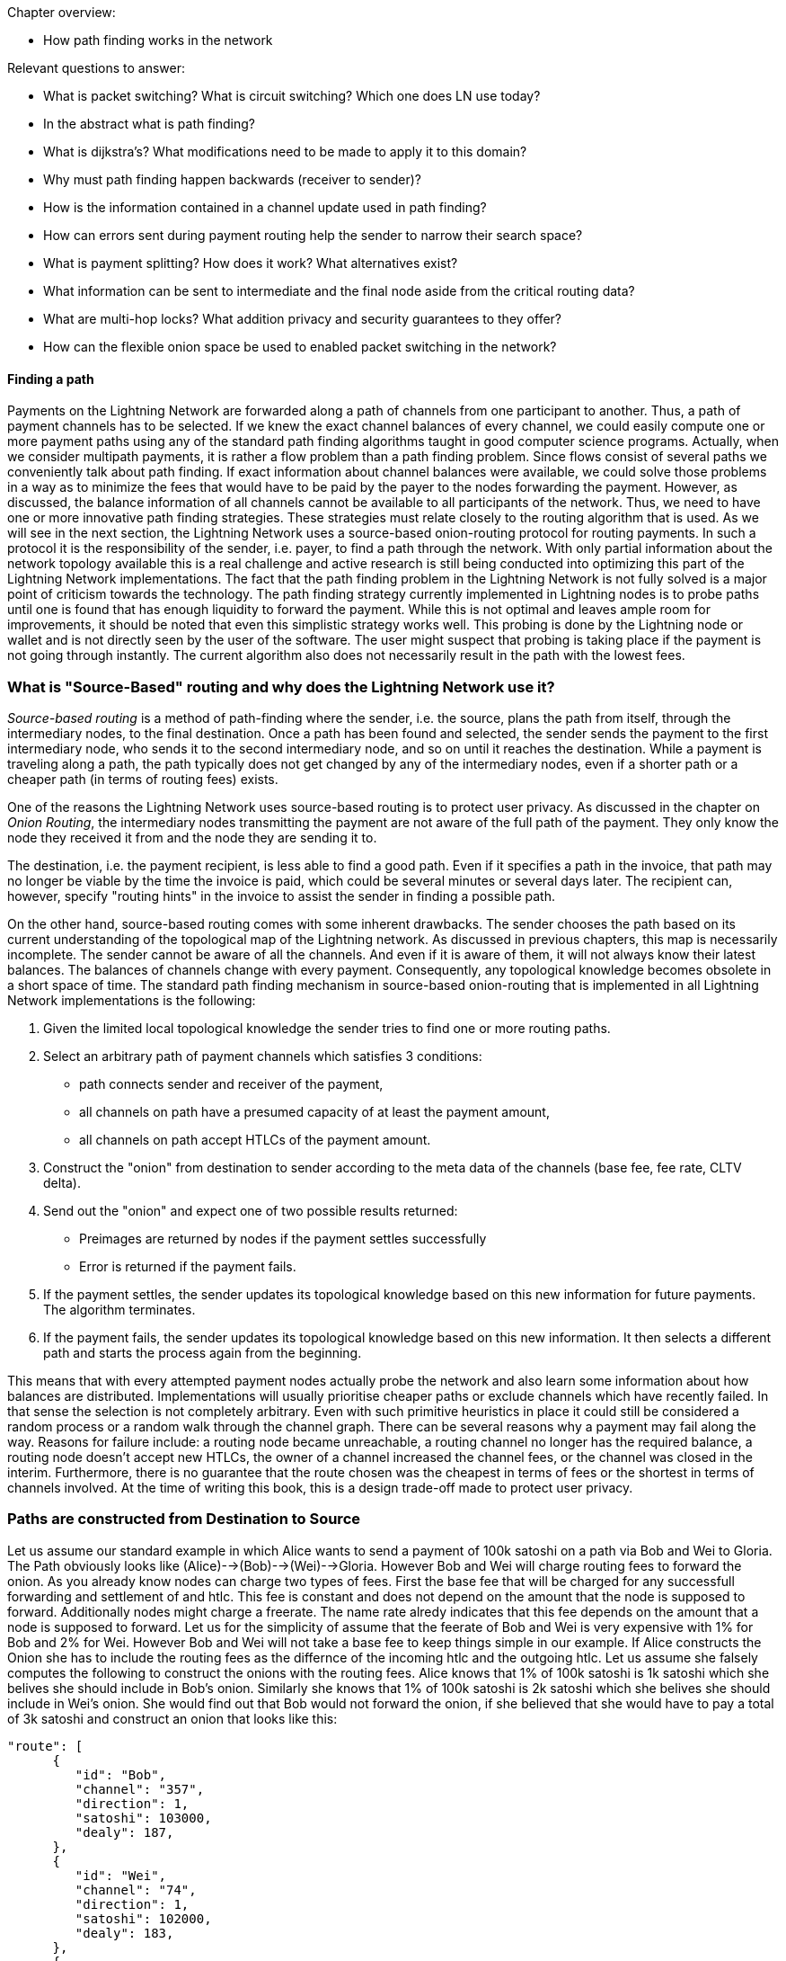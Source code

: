 .Chapter overview:
  * How path finding works in the network

Relevant questions to answer:

  * What is packet switching? What is circuit switching? Which one does LN use today?
  * In the abstract what is path finding?
  * What is dijkstra's? What modifications need to be made to apply it to this domain?
  * Why must path finding happen backwards (receiver to sender)?
  * How is the information contained in a channel update used in path finding?
  * How can errors sent during payment routing help the sender to narrow their search space?
  * What is payment splitting? How does it work? What alternatives exist?
  * What information can be sent to intermediate and the final node aside from the critical routing data?
  * What are multi-hop locks? What addition privacy and security guarantees to they offer?
  * How can the flexible onion space be used to enabled packet switching in the network?

==== Finding a path

Payments on the Lightning Network are forwarded along a path of channels from one participant to another.
Thus, a path of payment channels has to be selected.
If we knew the exact channel balances of every channel, we could easily compute one or more payment paths using any of the standard path finding algorithms taught in good computer science programs.
Actually, when we consider multipath payments, it is rather a flow problem than a path finding problem.
Since flows consist of several paths we conveniently talk about path finding.
If exact information about channel balances were available, we could solve those problems in a way as to minimize the fees that would have to be paid by the payer to the nodes forwarding the payment.
However, as discussed, the balance information of all channels cannot be available to all participants of the network.
Thus, we need to have one or more innovative path finding strategies.
These strategies must relate closely to the routing algorithm that is used.
As we will see in the next section, the Lightning Network uses a source-based onion-routing protocol for routing payments.
In such a protocol it is the responsibility of the sender, i.e. payer, to find a path through the network.
With only partial information about the network topology available this is a real challenge and active research is still being conducted into optimizing this part of the Lightning Network implementations.
The fact that the path finding problem in the Lightning Network is not fully solved is a major point of criticism towards the technology.
The path finding strategy currently implemented in Lightning nodes is to probe paths until one is found that has enough liquidity to forward the payment.
While this is not optimal and leaves ample room for improvements, it should be noted that even this simplistic strategy works well.
This probing is done by the Lightning node or wallet and is not directly seen by the user of the software.
The user might suspect that probing is taking place if the payment is not going through instantly.
The current algorithm also does not necessarily result in the path with the lowest fees.


=== What is "Source-Based" routing and why does the Lightning Network use it?

_Source-based routing_ is a method of path-finding where the sender, i.e. the source, plans the path from itself, through the intermediary nodes, to the final destination.
Once a path has been found and selected, the sender sends the payment to the first intermediary node, who sends it to the second intermediary node, and so on until it reaches the destination.
While a payment is traveling along a path, the path typically does not get changed by any of the intermediary nodes, even if a shorter path or a cheaper path (in terms of routing fees) exists.

One of the reasons the Lightning Network uses source-based routing is to protect user privacy.
As discussed in the chapter on _Onion Routing_, the intermediary nodes transmitting the payment are not aware of the full path of the payment. They only know the node they received it from and the node they are sending it to.

The destination, i.e. the payment recipient, is less able to find a good path.
Even if it specifies a path in the invoice, that path may no longer be viable by the time the invoice is paid, which could be several minutes or several days later.
The recipient can, however, specify "routing hints" in the invoice to assist the sender in finding a possible path.

On the other hand, source-based routing comes with some inherent drawbacks.
The sender chooses the path based on its current understanding of the topological map of the Lightning network.
As discussed in previous chapters, this map is necessarily incomplete. The sender cannot be aware of all the channels. And even if it is aware of them, it  will not always know their latest balances.
The balances of channels change with every payment. Consequently, any topological knowledge becomes obsolete in a short space of time.
The standard path finding mechanism in source-based onion-routing that is implemented in all Lightning Network implementations is the following:

. Given the limited local topological knowledge the sender tries to find one or more routing paths.
. Select an arbitrary path of payment channels which satisfies 3 conditions: 
  * path connects sender and receiver of the payment, 
  * all channels on path have a presumed capacity of at least the payment amount, 
  * all channels on path accept HTLCs of the payment amount.
. Construct the "onion" from destination to sender according to the meta data of the channels (base fee, fee rate, CLTV delta).
. Send out the "onion" and expect one of two possible results returned:
  * Preimages are returned by nodes if the payment settles successfully
  * Error is returned if the payment fails.
. If the payment settles, the sender updates its topological knowledge based on this new information for future payments. The algorithm terminates.
. If the payment fails, the sender updates its topological knowledge based on this new information. It then selects a different path and starts the process again from the beginning.

This means that with every attempted payment nodes actually probe the network and also learn some information about how balances are distributed.
Implementations will usually prioritise cheaper paths or exclude channels which have recently failed.
In that sense the selection is not completely arbitrary.
Even with such primitive heuristics in place it could still be considered a random process or a random walk through the channel graph. 
There can be several reasons why a payment may fail along the way.
Reasons for failure include: a routing node became unreachable, a routing channel no longer has the required balance, a routing node doesn't accept new HTLCs, the owner of a channel increased the channel fees, or the channel was closed in the interim.
Furthermore, there is no guarantee that the route chosen was the cheapest in terms of fees or the shortest in terms of channels involved.
At the time of writing this book, this is a design trade-off made to protect user privacy.

=== Paths are constructed from Destination to Source
Let us assume our standard example in which Alice wants to send a payment of 100k satoshi on a path via Bob and Wei to Gloria.
The Path obviously looks like (Alice)-->(Bob)-->(Wei)-->Gloria.
However Bob and Wei will charge routing fees to forward the onion.
As you already know nodes can charge two types of fees.
First the base fee that will be charged for any successfull forwarding and settlement of and htlc.
This fee is constant and does not depend on the amount that the node is supposed to forward.
Additionally nodes might charge a freerate.
The name rate alredy indicates that this fee depends on the amount that a node is supposed to forward.
Let us for the simplicity of assume that the feerate of Bob and Wei is very expensive with 1% for Bob and 2% for Wei.
However Bob and Wei will not take a base fee to keep things simple in our example.
If Alice constructs the Onion she has to include the routing fees as the differnce of the incoming htlc and the outgoing htlc.
Let us assume she falsely computes the following to construct the onions with the routing fees.
Alice knows that 1% of 100k satoshi is 1k satoshi which she belives she should include in Bob's onion.
Similarly she knows that 1% of 100k satoshi is 2k satoshi which she belives she should include in Wei's onion.
She would find out that Bob would not forward the onion, if she believed that she would have to pay a total of 3k satoshi and construct an onion that looks like this:

----
"route": [
      {
         "id": "Bob",
         "channel": "357",
         "direction": 1,
         "satoshi": 103000,
         "dealy": 187,
      },
      {
         "id": "Wei", 
         "channel": "74",
         "direction": 1,
         "satoshi": 102000,
         "dealy": 183,
      },
      {
         "id": "Gloria",
         "channel": "452",
         "direction": 0,
         "satoshi": 100000,
         "dealy": 153,
      }
   ]
}
----

The reason for Bob to not forward the onion is that he expects the incoming amount to be 1% larger then the amount he is supposed to forward.
Thus he would like to have an incoming ammount of `103020` satoshi which is 20 satoshi more than Alice sent him.
According to his fee schedual Bob will have to reject the Onion.
If Alice constructed the onion from she would have computed 1% of the to forward amount correctly as 1% from 102k satoshi which is 1020 sat.
Adding 1020 to the 102000 satoshi that Wei needs to have on his incoming channel will result in the right value of 103020 satoshi that Bob requires.
As the routing fees can increase the amount that is being forwarded even beyond the capacity of small channels it makes sense to start the construction of the onion and the pathfinding from the destination to the sender.

[NOTE]
====
While onions are also constructed from inside to outside and thus start with the destination this is not the reason why pathfinding has to start with the destination node. 
====

=== Fundamentals about path finding
Finding a path through a graph is a problem modern computers can solve rather efficiently.
Developers mainly choose breadth-first search if the edges are all of equal weight. 
In cases where the edges are not of equal weight the Dijkstra Algorithm is used.
In our case the weights of the edges could represent the routing fees.
Only edges with a capacity larger than the amount to be sent will be included in the search.
In this basic form pathfinding in the Lightning network is very simple and straight forward.
However, as we have already discussed in the introduction, channel balances cannot be shared with every participant every time a payment takes place as this  would prevent scaling the network.
This turns our easy theoretical computer science problem into a rather complex real-world problem.
We now have to solve a pathfinding problem with only partial knowledge.
For example, we suspect which edges might be able to forward a payment because their capacity seems big enough.
But we can't be certain unless we try it out or ask the channel owners directly.
Even if we were able to ask the channel owners directly, their balance might change by the time we have asked others, computed a path, constructed an onion and send it along.
Not only do we have soley limited information but the information we have is highly dynamic and might change at any point in time without our knowledge.

One general observation that everyone can easily make is that if every node along a path is able to forward a certain amount of satoshis, these nodes will also be able to forward a lower amount of satoshis.
This is why many people intuitively believe that multipath payments might be a good strategy.
Instead of finding one path where every node has a large amount of liquidity the task is split into smaller ones.
Another reason is of course that the sender of a payment might just not have the amount they wish to send available in one single channel but distributed over several of his channels.
We leave it to later sections of this chapter to discuss the strengths and weaknesses of multipath payments.
We simply note that multipath payments are equivalent to finding a flow between the source and the destination.
Finding flows in a static graph with full knowledge is computationally marginally more expensive than computing a shortest path.
On the other hand, given the dynamic reality of the Lightning Network and the fact that we do not need to compute a maximum flow, it is currently not known if the flow problem is more or less difficult than finding a path.
Both problems seem to have about the same difficulty and the problems are partially related as we will see in the following sections.

=== Probing based path finding algorithm on the Lightning Network
As discussed in order to reliably find a path nodes would need to know the balance of remote payment channels and the balances would have to be static.
As both is not given nodes currently use a probing based algorithm.
In its most basic form the algorithm works as follows:

. Select a random path to the destination node
. Construct and send the onion
. wait for the response of the onion
. If response == preimage -> success
. If response == feilure -> start over from step one.

Nodes will use various sources of information to improve the selection of a random path.
The main source of information is the gossip protocol.
From the gossip protocol a node learns which other nodes exist and which channels have been opened.
This will basically provide a network view that can be used to run graph algorithms that generate plausible paths.
For example a breadth first seach traversal.
The graph algorithm will usually be constrained to channels that have at least the capacity of the amount to be sent.
In practice due to channel reserve and the assumption that the capacity in the channel will not be sitting completely on one side it is saver to prefer larger channels.

The second source of information is the blockchain itself.
If channels are closed this is not announced via the gossip protocol.
However as the funding transaction is encoded by the short channel id of the channel and as it will be spent if the channel is closed nodes have to use this information to update their knowledge about the network of channels.

Another source of information are the past payments themselves.
Onions can return with errors.
Knowing for example that the third hop along a path returns an error means that the first two channels had enough balance and that the third channel - depending on the error - did not have enough balance.
Such edges can be removed from the set of edges similarly to the edges that do not have enough capacity.
Similarly nodes could use such information from previous payment attempts.
It is important that nodes are carefull with this data.
As the capacity information of channels from the gossip protocol and blockchain data is verifiably correct the data from our third source of information can be incorrect.
Nodes might just send an error back because they do not want to reveal balance information.
Also the data might just change over time as the balances in the lightning network are not static and changing with every payment attempt that is being made.
Thus nodes should only use such data if it is not to far in the past or use it only with a certain confidence.

The fourth source of information that the node will use are the routing hints in the BOLT 11 invoice.
Remember that a regular payment process starts with the person who wants to receive money coming up with a random secret and hashing it as the payment hash.
This hash is usually transported to the sender via an invoice.
Invoices usually contain some meta data and in particular routing hints.
This is necessary if the person who wants to be paid does not have announced channels. In that case it will speciefie some unannounced channels within the invoice.
Otherwise the payer would not even be able to find a path to the "hidden" node.
Routing hints might also be used by the receiving node to indicate which public channels have enough inbound capacity for the payment and thus the ability to receive funds.
In general the further away from the originating peer the payment goes the more likely it becomes to select a channel with insufficient balance.
Thus indicating on which channels a node wishes to receive funds would actually be quite nice for the sender.


=== Improvements on Source based onion routing

The probing based approach that is used in the Lightning Network has several flaws.
Sending out an onion usually takes a certain amount of time.
The time depends on how many hops the onion is supposed to be forwarded and of course on the speed of nodes processing the onion and the topology on the web.
In the following diagram you can see how the time for onions to return in general increase with the amount of hops that the onion has encoded.

[[pathfinding-probing]]
.Research showing the times that onions take to return depending on the distance (CC-BY-SA Tikhomirov, Sergei & Pickhardt, Rene & Biryukov, Alex & Nowostawski, Mariusz. (2020). Probing Channel Balances in the Lightning Network.)
image:images/probingtimes.ppm[]
Of course this diagram was just a snapshot from an experiment in early 2020 and things might change.
We can learn from the Diagram that payments can take several seconds while the node tries to probe several paths.
This is due to the fact that the fact that single onions can easily take a few seconds to return and a sender might have to send several onions in a row while probing for a sucessfull path.
in generall this will still be much faster than waiting for confirmations on a bitcoin block but it is not sufficient in an environment where payments need to settle fast.
If people stand in a line at the cash register for their groceries this would be such a setting.
Thus lightnign developers 


==== Probing based improvements
The last source of information that nodes could use is to probe the network themselves.
Instead of making the actual payment nodes could send out many fake payments which are onions to a random payment hash.
Given the properties of the hashfunction it is save to assume that noone would know the preimage.
In that sense the payment will only fail at the destination and nodes can learn a lot about the balances.
Of course this produces spam and heavy load on the network and it is not recommended that nodes do this.
However participants cannot really be stopped from doing this.
unless channel partners see a lot of traffic coming on a channel which always fails and never settles.
In this case channel partners could decide to close the channel. 

[Note]
====
We want you to understand that Lightning Network by design does not have perfect privacy.
While a lot of information is not easily accessible every time a path is probed the node learns something about the state of the network at that point in time. 
====

We note that one should not send two onions at the same time with the same payment hash for which the recipient knows the preimage.
As long as the onion is being processed and routed the payment is out of controll of the sender.
In case two onions are sent at the same time the recipient could very well release the preimage twice and get paid twice.
That was the reason why probing should be conducted with a fake payment hash.
in that case the sender can probe concurrently as long as the sender has enough funds to pay for all the HTLCs.
However there is a problem.
Assume an onion returns indicating that the payment hash was unknown to the recipient but otherwise the path would have been possible.
The sender would now use this exact path to send the payment with the corrent payment hash.
Meanwhile the balances of some channels along the path might have changed and the path does not exist anymore.
In this case the sender would have to start from the beginning all over again.
Admittedly the risk for this to happen is rather small but there is a chance.

A better way and potential improvement for the future of the Lightning network are stuckless payments.
There is a proposal for a system called stuckless payments that receives high appriciation by developers.
This proposal will probably not be implemented before the lightning network switches from Hashed Timelocked Contracts to Point time locked contracts which won't come before Schnorr Signatures are activated on the Bitcoin Network.
What stuckless payments can do is to give controll back to the sender of an Onion.
Without explaining the details here we just say that the sender can now cancle an onion.
This is great for redundant and concurrent pathfinding.
The sender could send out several real onions.
The first ones that arrives at the recipient will be settled.
All others will be cancled.
This increases the usuability of the Lightning Network on several levels.
One advantage is that the sender can try several paths at the same time.
The second advantage is that the path is locked after it is found and until it is settled.
This means that the sender can either cancle the onion or help to release the preimage (as senders have to do with the stuckless payment construction)
In particular the probed path cannot change or used by other routing requests between probing and setting up the htlcs that are used to fullfill the request.
The time for a a successfull payment will reduce drastically.
The distadvante is that the sender has to lock more bitcoin during the path finding process.
Due to timeouts these bitcoin can be locked for a couple of days before they can be used again.
This should not happen too often.
Also it utilizes more resources of other nodes.


==== Multipath payments
Everyone can easily make the following observation:

----
Let's say your node has discovered a path along which a certain amount of Satoshis for example 100k could be routed.
Then any onion along that path on the same time with an lower amount of Satoshis would also have been successfull.
One can easily conclude that lower amounts have a higher likelyhood to be routed successfully to the destination than larger amounts.
----

Researchers and developers have already tested and confirmed this emperically over and over again.

With this assumption in mind it seems natural to split a payment amount and send several smaller payments along various paths.
With if a small payment fails it will be retried and probed just as one would do with a single larger payment.
While the main idea is very easy to understand we want to discuss the details, advantages and disadvantages of this mechanism in the following.

Usually a receiving node will see an incoming HTLC for a certain payment hash.
If the onion signals that the node is the final recipient and that the amount of the HTLC is less than the one specified in the invoice the node would not accept the HTLC and send back an erring onion.
However with the TLV format of onions a sender can specify the total_amount of the payment which can be bigger than the HTLC.
The recipient can safely accept the HTLC and wait for more HTLCs to arrive.
In this way all parts of the payment will use the same payment hash.
The recipient will only release the preimage if the sum of all incoming HTLCs is at least the speciefied payment amount.

[Note]
====
**Multi path or multi part payments?** You might have realized that we named the chapter multipath payments but mentioned in the last paragraph that such a payment consists of several parts.
The protocol specification uses the abbrivation MPP for multi part payments.
This is in fact always correct as all parts could technically - though this would not make much sense - be delivered over the same path.
As we are introducing MPP in the pathfinding section of the book and as they are also used for path finding we take the liberty to also abbriviate multi path payments with MPP.
====

It is important to recognize that a node that forwards HTLCs via onions does not have to bother if the payment is a single payment or one of several multi part payments.
The only node who needs to be ready to accept multi part payments is the receiving node.
In the BOLT 11 invoice there is space for feature bits.
If ia node wishes to accept multipart payments it has to signal this by setting the corresponding feature bit (16 / 17).
If a node wishes to send a multi part payment it can also do so if the receiving node has signaled their willingess to accept such payments.
Currently there is no way for routing nodes to split the payment amount and onion into several parts or merge several incoming HTLCs into a single path.

Besides the potentially better chances to find smaller routes the sender might want to use a multipart payment because it does not have enough balance in a single payment channel.
If the channel had enough capacity this could be resolved with a circular rebalancing - which we will discuss in the next section.
However if the payment amount is bigger than the largest capacity of a channel that the sender has the sender can only pay the invoice if the recipient allows and supports multipart payments.
Similarly a recipient might not be able to receive a single payment of the requested amount and would have the interest of signaling multi part payments.
Luckily nodes will do this automatically and practially always signal the support for multi part payments if the implementation supports this feature.
The standard Lightning Network implementations which follow BOLT 1.1 all support this feature.

Multipart payments will almost always be more expensive than a single payment.
You will remember that the fees that routing nodes charge consist of a fee rate and of a base fee.
The total fee rate of a multipart payment stays roughly the same as a single payment.
However the base fee is added independent of the amount making multipart payments in most cases more expensive.
As the sender pays the fees the sender will not necessarily have the interest of splitting the payment in too many parts.
Thus implementations usually integrate multi part payments into the probing based approach.
For example after a single payment would not got through the node might split the amount into two payments and try a multipart payment with smaller amounts.
Those mulitpart payments could again be split down if they are not successfull along a route.

The advantages of multi part payments are quite obvious:

. bigger payment sizes
. higher success rates

On the other side we have a couple of downsides:

. Higher fees
. More HTLCs locked / more load on the network
. Potentially longer times. If only a single part gets stuck all the other HTLCs in flight have to wait locking liquidity of many nodes for a potentially longer time
. Leaks more information as the network is practically probed more heavily.


==== Rebalancing

In this chapter you have already learnt that the path finding problem on the lightning network is actually rather a problem of finding a flow - which consists of several paths.
Very early research about pathfinding in payment channel networks suggests \footnote{FIND LINK} that rebalancing channels does not change the flow properties between nodes.
With rebalancing we mean shifting liquidity from one channel to another channel for example via a circular payment.
There is also the notion of offchain / onchain swaps with swapping services.
This form of rebalancing certainly changes also the topological properties like the flow of the network.
As rebalancing via circular self payments would not change the overall amount that an arbitrary node can send to any other node people thought that rebalancing is not very useful.
However in practice a node hardly wants to find the perfect flow or multipath to be able to send the absolute maximum amount to another node.
Nodes are rather interested in quickly finding a sufficient large flow so that they can make a reasonable payment.
Research conducted by Rene Pickhardt (one of the authors of this book) indicated that circular rebalancing operations improve the overall successrate in the network for arbitrary payments.
It turns out that there is various ways how rebalancing can be used and in some form it even resembles the functionality of a multi path payment.
Thus we decided to devote a section here on basics about rebalancing and how it can be used to improve the pathfinding abilities of the network.

We made the experience that most people call their payment channel balanced if they own the same amount of bitcoin in that channel as their channel partner.
While this seems intuitive we want to show that this intuition does not seem to be the best intuition for our goals.
In order to see this let us assume the Lightning Network at some point in time looks exactly like that.
All channels split the capacity 50 - 50 dividing it into half between the channel partners.

[[rebalancing-1]]
.A part of the Lightning Network where all the channel balances are distributed 50/50.
image:images/rebalancing-1.png[]

It is quite clear that after already one single payment such a 50 - 50 state would be destroyed.
You can see this in the following graph.

[[rebalancing-2]]
.The Bob - Wei channel becomes now imbalanced
image:images/rebalancing-2.png[]

you can see that after Bob made a payment of 1 million satoshi to Wei the channel balance was shifted.
Bob now has 1.5 million satoshi on the channel and wei has 3.5 million satoshi on the channel.
The balance ratio went from 50/50 to 30/70.
The other 2 channels however styed with 50/50.

Wei decides that he wants to have a 50/50 channel with Bob.
There are 3 ways of how he can achieve this.

. He can send back 1 milion satoshi to Bob
. He can use an onchain swapping service
. He can send a circular onion

Sending back the money would be quite expensive and does not seem to be a realistic option.
Using an onchain swapping service after every payment to rebalance channels seems also problematic.
The entire idea of creating the Lightning Network was to have less on chain transaction and be able to send money between people without the necessity to do on chain transactions.
Thus there is only the last option which means that Wei could move the money from the Bob-Wei channel via the Bob-Erica channel to hhis Erica-Wei channel. 

[[rebalancing-4]]
.Wei tries to rebalance the Bob-Wei channel in the unbalanced network via a circular onion of 1 mio Satoshi.
image:images/rebalancing-4.png[]

The problem in the new network can easily be seen on the next picture.
While the Bob-Wei channel now becomes 50/50 again all the other channel turned into a 30/70 split ratio. 

[[rebalancing-5]]
.Rebalancing one channel produces imbalanced other channels
image:images/rebalancing-5.png[]

An interesting oversvation about this rebalancing can be made though!
After the payment and the rebalancing it looked like Bob initially had sent Money not via the Bob-Wei channel but via the path along Erica. 

[[rebalancing-6]]
.Rebalancing is equivalent to having selected a different payment path to begin with.
image:images/rebalancing-6.png[]

This observation is actually quite interesting.
While the math theory tells us that rebalancing channels does not change the max flow between two nodes we see that it has changed the selected path of a payment.
Due to the onion routing and the privacy goals that are implemented in it we have a source based routing and thus assume the sender always has to select and thus find the path.
However this is not true!
When rebalancing comes into place we can use the local knowledge of the distribution of balances that nodes might have to help with selection of paths and finding a total payment path / multi path or flow.
We will explore this idea a little bit more in the upcoming section about JIT routing.

Remember in our example after Bob has paid Wei Bob had a total amount of 4 million satoshi, Wei had a total of 6 million satoshi and Erica still had 5 million satoshi as before.
Of course it would be possible to have payment channels between these three people with that distribution of funds so that everyone has 50% of the capacity on their side of the payment channel.

[[rebalancing-7]]
.50/50 balances with upteded capacities.
image:images/rebalancing-7.png[]

While the above picture shows that it is possible to have 50/50 channls after the payment this could only be achieved if the capacities would have been changed.
Changing the capacity of channels is only possible by closing and opening the channel or with the help of a technique called splicing.
The later is not widely deployed yet and would also depend on onchain transactions.

We hope that you have seen from this example a few things:

. Off-chain rebalancing does not change the fact how much money can flow from sender to receiver.
. Making payments changes how much money sender and receiver can send or receive. This is similar to the physical world where you also can only spend the cash that you have received first.
. The goal to have channels in a 50/50 state is not possible for all the nodes all the time and thus probably not a good one.
. Rebalancing in combination with payments changes the way money flew from the sender to the recipient. In particular it shifts can shift the responsability to find a path from the sender to several nodes on the network - even they don't know which path they are trying to find.
. Thus rebalancing can be a nice tool to support path finding.

With these conclusings let us look more precisely what would be good rebalancing strategies for nodes.

The main problem with Lightning network channels from a routing and pathfinding perspective is that the liquidity is not known.
From that perspective the 50/50 approach which is not achievable makes sense.
If nodes could assume that other nodes always have a certain amount of the capacity on their side they could use that fraction of the capacity to make path finding decisions.
Initially all the channel balance of newly opened channels is on one side.
Thus if there is a new node which has opened some channels and received some channels all the channels are unbalanced and routing is always only possible in one direction.

Nodes and node operators could look at the channel balance coefficient which is defined as the ratio between the balance they hold on that channel divided by the capacity of that channel.
As the balance can never be below zero and never exceed the capacity this channel balance coefficient will always be between 0 and 1.
A node can easily compute the channel balance coefficient for all its channels.
By the way in the case of the 50/50 rebalancing the coefficients would all have the value of 0.5.

Researchers demonstrated that the overall likelihood to find a path increases if nodes aim to rebalance their channels in a way that their local channel balance coefficients all take the same value.
This target value can easily be computed as the amount of total funds that a node owns on the network devided by the sum of all capacities of channels that the node maintains.
We call this target value the node balance coefficient \nu.
Nodes can check wich channels have channel balance coefficient that is bigger than \nu and which have a channel balance coeffcient that is smaller than \nu.
after identifying such channels it makes sense to make circular self payments from the channels with too mcuh liquidity to the channels with too little liquidity.

This approach has an economical drawback.
Doing a circular self payment is not for free.
The nodes along the circular path will charge routing fees which always have to be paid by the initiator of the payment.
This would be your node if you wanted to rebalance your channels.
It might be justified for you to pay those fees upfront because you might earn them back with the routing fees that you charge if you can successfully forward payments.
However you do not really know in which direction you will have to route payments later.
In the worst cast you moved liquidity from a channel which you could have used perfectly to fulfill routing requests along that edge in this direction.
Not only would you have paid routing fees for a rebalancing operation you would also have depleeted your channel more quickly and might face the need to rebalance again.

We hope that you are not discouraged at this moment.
Rebalancing is still a viable thing.
While proactive rebalancing increases the reliablity of the network it is currently economically not viable.
However you could rebalance reactively or Just in Time at the moment when necessary.
Imagine you have a an incoming HTLCs and the onion says you are supposed to forward the payment along a channel where you lack sufficient balance.
The standard case of the protocol would be to return the onion with an onion and remove the incoming HTLC.
However noone stops your node from shortly interrupting the routing process and conduct a rebalancing operation to provide yourself with sufficient liquidity on the channel in question.
This method is called JIT-Routing as it helps nodes to reactively provide themselves with enough liquidity just in time.

The just in time Routing scheme has 2 major advantages over source based routing.

. It increases the privacy of channels. If nodes that do not have sufficient liquidity return the onions an attacker can use that behavior to probe for the channel balance. However if nodes rebalance their channels they will always be able to forward the payment and protect themselves from probing attacks.
. More importantly it resembles multipart payments in which the splitting of the payment is not been decided by the sender who would not know how balances remotely are distributed but the splitting would be achieved by the routing node that knows its local topology.

Let us elaborate on the second point and take the example in which Bob was supposed to forward the onion from Alice to Wei but does have enough liquidity on the channel with Wei.
If Bob now does a cebalancing operation through Erica and is able to afterwards forward the payment along to Bob he has effectively split the payment at his node to flow along two paths.
One part flows directly to Wei and the other part takes the path over Erica to Wei.
It is obvious that splitting a payment at the node that can't forward the entire payment is much more reliable and effective than letting the sender decide how to split a payment and into which amounts.

We thus can see that with the help of JIT-Routing rebalancing and multipart payments are actually not so different concepts and ideas.
There is another way how mutlipart payments and rebalancing can be combined.
Let us recall that nodes should always aim to have similar channel balance coefficients.
So if a node wants to make a multipart payment it could split the payment in such a way that it rebalances its channels.
Meaning it would only pay from channels on which it currently has too much liquidity.
Also it would use larger parts for the channels that have way too much liquidity and smaller amount for the channels that have just a little bit too much liquidity.
The optimal amounts can easily be computed with the following formulars.



TODO: somehow describe this better without being too scientific. Tool and code can be found at: https://github.com/lightningd/plugins/pull/83

```
new_funds = sum(b) - a

# assuming all channels have capacity of 1 btc
cap = len(b)
nu = float(new_funds) / cap
ris = [1*(float(x)/1 - nu) for x in b]

real_ris = [x for x in ris if x > 0]
s = sum(real_ris)
payments = [a*x/s for x in real_ris]
```

In fact this multipath rebalancing could also be utilized in the process of JIT routing.
Instead of shifting all the funds from one channel to the destination channel a node could use a circular multipart payment.



* (proactive / reactive) Rebalancing
* Imbalance measures
* goals for rebalancing (low Gini coefficient and not 50 / 50)
* optimization problem / game theory
* JIT Routing

==== Optimizations for Multi path payments
The rebalancing goal with local channel balance coefficients could actually be integrated into multi path payments.
Thus if a node decides to send a payment along several paths it could very well use this opportunity to split the payment in a way that it improves the imbalance of its own channels.
So instead of splitting payments by 2 in a divide and conquorer strategy the node could use the following formula ...

